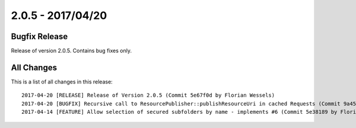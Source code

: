 ﻿.. include:: Includes.txt

==================
2.0.5 - 2017/04/20
==================

Bugfix Release
==============

Release of version 2.0.5. Contains bug fixes only.

All Changes
===========

This is a list of all changes in this release: ::

        2017-04-20 [RELEASE] Release of Version 2.0.5 (Commit 5e67f0d by Florian Wessels)
        2017-04-20 [BUGFIX] Recursive call to ResourcePublisher::publishResourceUri in cached Requests (Commit 9a45993 by Florian Wessels)
        2017-04-14 [FEATURE] Allow selection of secured subfolders by name - implements #6 (Commit 5e38189 by Florian Wessels)
